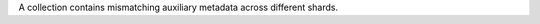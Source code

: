 A collection contains mismatching auxiliary metadata across different
shards.

.. versionadded:: 8.1
